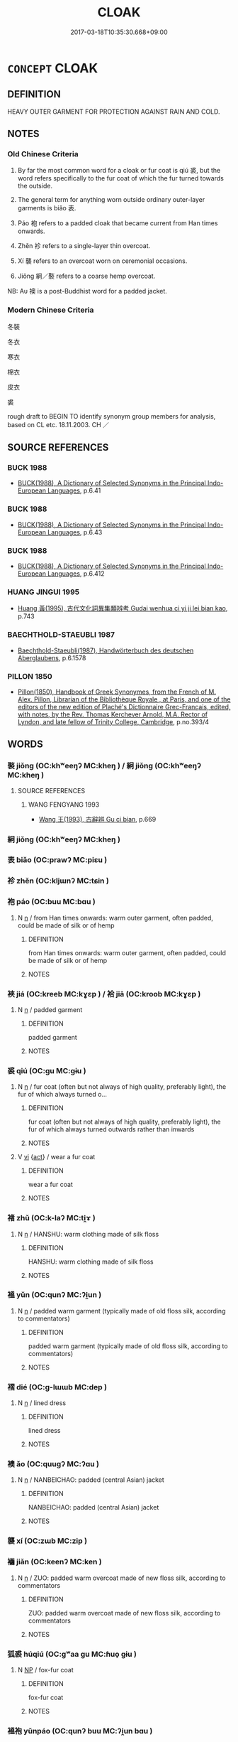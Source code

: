 # -*- mode: mandoku-tls-view -*-
#+TITLE: CLOAK
#+DATE: 2017-03-18T10:35:30.668+09:00        
#+STARTUP: content
* =CONCEPT= CLOAK
:PROPERTIES:
:CUSTOM_ID: uuid-59166bc2-cf54-43e2-ae09-0117fcac748a
:SYNONYM+:  COAT
:SYNONYM+:  OVERCOAT
:SYNONYM+:  JACKET.
:SYNONYM+:  CAPE
:SYNONYM+:  PONCHO
:SYNONYM+:  SERAPE
:SYNONYM+:  SHAWL
:SYNONYM+:  MANTLE
:SYNONYM+:  WRAP
:SYNONYM+:  PELISSE
:SYNONYM+:  BURNOOSE
:SYNONYM+:  COPE
:SYNONYM+:  ROBE
:SYNONYM+:  COWL
:SYNONYM+:  DJELLABA
:SYNONYM+:  TIPPET
:SYNONYM+:  CASSOCK
:SYNONYM+:  CHASUBLE
:SYNONYM+:  PALLIUM
:SYNONYM+:  HISTORICAL CARDINAL
:TR_ZH: 寒衣
:END:
** DEFINITION

HEAVY OUTER GARMENT FOR PROTECTION AGAINST RAIN AND COLD.

** NOTES

*** Old Chinese Criteria
1. By far the most common word for a cloak or fur coat is qiú 裘, but the word refers specifically to the fur coat of which the fur turned towards the outside.

2. The general term for anything worn outside ordinary outer-layer garments is biǎo 表.

3. Páo 袍 refers to a padded cloak that became current from Han times onwards.

4. Zhěn 袗 refers to a single-layer thin overcoat.

5. Xí 襲 refers to an overcoat worn on ceremonial occasions.

6. Jiǒng 絅／褧 refers to a coarse hemp overcoat.

NB: Aυ 襖 is a post-Buddhist word for a padded jacket.

*** Modern Chinese Criteria
冬裝

冬衣

寒衣

棉衣

皮衣

裘

rough draft to BEGIN TO identify synonym group members for analysis, based on CL etc. 18.11.2003. CH ／

** SOURCE REFERENCES
*** BUCK 1988
 - [[cite:BUCK-1988][BUCK(1988), A Dictionary of Selected Synonyms in the Principal Indo-European Languages]], p.6.41

*** BUCK 1988
 - [[cite:BUCK-1988][BUCK(1988), A Dictionary of Selected Synonyms in the Principal Indo-European Languages]], p.6.43

*** BUCK 1988
 - [[cite:BUCK-1988][BUCK(1988), A Dictionary of Selected Synonyms in the Principal Indo-European Languages]], p.6.412

*** HUANG JINGUI 1995
 - [[cite:HUANG-JINGUI-1995][Huang 黃(1995), 古代文化詞異集類辨考 Gudai wenhua ci yi ji lei bian kao]], p.743

*** BAECHTHOLD-STAEUBLI 1987
 - [[cite:BAECHTHOLD-STAEUBLI-1987][Baechthold-Staeubli(1987), Handwörterbuch des deutschen Aberglaubens]], p.6.1578

*** PILLON 1850
 - [[cite:PILLON-1850][Pillon(1850), Handbook of Greek Synonymes, from the French of M. Alex. Pillon, Librarian of the Bibliothèque Royale , at Paris, and one of the editors of the new edition of Plaché's Dictionnaire Grec-Français, edited, with notes, by the Rev. Thomas Kerchever Arnold, M.A. Rector of Lyndon, and late fellow of Trinity College, Cambridge]], p.no.393/4

** WORDS
   :PROPERTIES:
   :VISIBILITY: children
   :END:
*** 褧 jiǒng (OC:khʷeeŋʔ MC:kheŋ ) / 絅 jiǒng (OC:khʷeeŋʔ MC:kheŋ )
:PROPERTIES:
:CUSTOM_ID: uuid-83138d5f-1ef5-49d0-98d6-c531f48cae20
:Char+: 褧(145,10/16) 
:Char+: 絅(120,5/11) 
:GY_IDS+: uuid-22435998-a771-463c-b4c1-6194b21c9234
:PY+: jiǒng     
:OC+: khʷeeŋʔ     
:MC+: kheŋ     
:GY_IDS+: uuid-6b5c9d02-cd97-4ebe-9f2a-22f1b4f61fd0
:PY+: jiǒng     
:OC+: khʷeeŋʔ     
:MC+: kheŋ     
:END: 
**** SOURCE REFERENCES
***** WANG FENGYANG 1993
 - [[cite:WANG-FENGYANG-1993][Wang 王(1993), 古辭辨 Gu ci bian]], p.669

*** 絅 jiǒng (OC:khʷeeŋʔ MC:kheŋ )
:PROPERTIES:
:CUSTOM_ID: uuid-055e6144-8bde-42b7-9f3e-2bb0a9f3536c
:Char+: 絅(120,5/11) 
:GY_IDS+: uuid-6b5c9d02-cd97-4ebe-9f2a-22f1b4f61fd0
:PY+: jiǒng     
:OC+: khʷeeŋʔ     
:MC+: kheŋ     
:END: 
*** 表 biǎo (OC:prawʔ MC:piɛu )
:PROPERTIES:
:CUSTOM_ID: uuid-904ea87f-279e-48fb-92c0-736a17a47da5
:Char+: 表(145,3/9) 
:GY_IDS+: uuid-6064302c-25e2-4718-9c4b-4fdf63a6cd7b
:PY+: biǎo     
:OC+: prawʔ     
:MC+: piɛu     
:END: 
*** 袗 zhěn (OC:kljɯnʔ MC:tɕin )
:PROPERTIES:
:CUSTOM_ID: uuid-3564daac-54a6-4554-a80e-1e7324b0aff7
:Char+: 袗(145,5/11) 
:GY_IDS+: uuid-f7217849-2b2c-46f0-b9bb-7266544a984e
:PY+: zhěn     
:OC+: kljɯnʔ     
:MC+: tɕin     
:END: 
*** 袍 páo (OC:buu MC:bɑu )
:PROPERTIES:
:CUSTOM_ID: uuid-be7dffdb-c254-4eea-8d41-e977464dfbaf
:Char+: 袍(145,5/11) 
:GY_IDS+: uuid-2a768064-e899-4eec-aa6c-8eb56ed9f009
:PY+: páo     
:OC+: buu     
:MC+: bɑu     
:END: 
**** N [[tls:syn-func::#uuid-8717712d-14a4-4ae2-be7a-6e18e61d929b][n]] / from Han times onwards: warm outer garment, often padded, could be made of silk or of hemp
:PROPERTIES:
:CUSTOM_ID: uuid-641abe58-0ce8-4c65-9e6a-3839195bc53d
:WARRING-STATES-CURRENCY: 5
:END:
****** DEFINITION

from Han times onwards: warm outer garment, often padded, could be made of silk or of hemp

****** NOTES

*** 裌 jiá (OC:kreeb MC:kɣɛp ) / 袷 jiā (OC:kroob MC:kɣɛp )
:PROPERTIES:
:CUSTOM_ID: uuid-0882a47e-e93d-4969-8847-aee224fb0294
:Char+: 裌(145,7/13) 
:Char+: 袷(145,6/12) 
:GY_IDS+: uuid-6e672582-eb88-4ba4-a45b-f03044c577bd
:PY+: jiá     
:OC+: kreeb     
:MC+: kɣɛp     
:GY_IDS+: uuid-e899f5cd-144b-4d7c-a59b-476f74d86024
:PY+: jiā     
:OC+: kroob     
:MC+: kɣɛp     
:END: 
**** N [[tls:syn-func::#uuid-8717712d-14a4-4ae2-be7a-6e18e61d929b][n]] / padded garment
:PROPERTIES:
:CUSTOM_ID: uuid-83769f61-b617-49ec-8165-c2acd9386812
:WARRING-STATES-CURRENCY: 2
:END:
****** DEFINITION

padded garment

****** NOTES

*** 裘 qiú (OC:ɡu MC:gɨu )
:PROPERTIES:
:CUSTOM_ID: uuid-79ca7042-6c42-4e68-aed3-dc621c7c087e
:Char+: 裘(145,7/13) 
:GY_IDS+: uuid-1ea0f550-26eb-4848-9079-331714d94310
:PY+: qiú     
:OC+: ɡu     
:MC+: gɨu     
:END: 
**** N [[tls:syn-func::#uuid-8717712d-14a4-4ae2-be7a-6e18e61d929b][n]] / fur coat (often but not always of high quality, preferably light), the fur of which always turned o...
:PROPERTIES:
:CUSTOM_ID: uuid-f865edb1-0a1f-49dd-9613-0baa7f5a7962
:WARRING-STATES-CURRENCY: 5
:END:
****** DEFINITION

fur coat (often but not always of high quality, preferably light), the fur of which always turned outwards rather than inwards

****** NOTES

**** V [[tls:syn-func::#uuid-c20780b3-41f9-491b-bb61-a269c1c4b48f][vi]] {[[tls:sem-feat::#uuid-f55cff2f-f0e3-4f08-a89c-5d08fcf3fe89][act]]} / wear a fur coat
:PROPERTIES:
:CUSTOM_ID: uuid-d1e461d5-dd6a-466e-8c9e-9cc548b8a019
:END:
****** DEFINITION

wear a fur coat

****** NOTES

*** 褚 zhǔ (OC:k-laʔ MC:ti̯ɤ )
:PROPERTIES:
:CUSTOM_ID: uuid-4eb39490-1e56-4baf-9c59-e05f792ded1c
:Char+: 褚(145,9/15) 
:GY_IDS+: uuid-7ed9b7b0-de3f-4f2e-916a-0d4f7dbf54f2
:PY+: zhǔ     
:OC+: k-laʔ     
:MC+: ti̯ɤ     
:END: 
**** N [[tls:syn-func::#uuid-8717712d-14a4-4ae2-be7a-6e18e61d929b][n]] / HANSHU: warm clothing made of silk floss
:PROPERTIES:
:CUSTOM_ID: uuid-f60c85f7-fae9-43a7-8737-db959ead2d44
:WARRING-STATES-CURRENCY: 2
:END:
****** DEFINITION

HANSHU: warm clothing made of silk floss

****** NOTES

*** 褞 yǔn (OC:qunʔ MC:ʔi̯un )
:PROPERTIES:
:CUSTOM_ID: uuid-14f26578-2091-474a-a17f-0363c7f7d8bf
:Char+: 褞(145,10/16) 
:GY_IDS+: uuid-0e16c388-51dc-4397-9af1-c44067d1806a
:PY+: yǔn     
:OC+: qunʔ     
:MC+: ʔi̯un     
:END: 
**** N [[tls:syn-func::#uuid-8717712d-14a4-4ae2-be7a-6e18e61d929b][n]] / padded warm garment (typically made of old floss silk, according to commentators)
:PROPERTIES:
:CUSTOM_ID: uuid-b7215509-1044-4c39-a082-75cb0a9525d5
:WARRING-STATES-CURRENCY: 2
:END:
****** DEFINITION

padded warm garment (typically made of old floss silk, according to commentators)

****** NOTES

*** 褶 dié (OC:ɡ-lɯɯb MC:dep )
:PROPERTIES:
:CUSTOM_ID: uuid-fb77e23d-f7bd-495b-a91b-7520c0be8da0
:Char+: 褶(145,11/17) 
:GY_IDS+: uuid-ba3f3f73-c2db-41a7-9bc4-d98360ab6dbe
:PY+: dié     
:OC+: ɡ-lɯɯb     
:MC+: dep     
:END: 
**** N [[tls:syn-func::#uuid-8717712d-14a4-4ae2-be7a-6e18e61d929b][n]] / lined dress
:PROPERTIES:
:CUSTOM_ID: uuid-a8be4667-d25e-499e-ab40-b43067afe06c
:WARRING-STATES-CURRENCY: 2
:END:
****** DEFINITION

lined dress

****** NOTES

*** 襖 ǎo (OC:quuɡʔ MC:ʔɑu )
:PROPERTIES:
:CUSTOM_ID: uuid-6a76b890-cfd3-4657-bb22-8e79c5708208
:Char+: 襖(145,13/19) 
:GY_IDS+: uuid-e96cd361-5213-44d7-af67-7121644f0150
:PY+: ǎo     
:OC+: quuɡʔ     
:MC+: ʔɑu     
:END: 
**** N [[tls:syn-func::#uuid-8717712d-14a4-4ae2-be7a-6e18e61d929b][n]] / NANBEICHAO: padded (central Asian) jacket
:PROPERTIES:
:CUSTOM_ID: uuid-a18768ab-6dbf-4928-aa10-0128853f3cce
:WARRING-STATES-CURRENCY: 0
:END:
****** DEFINITION

NANBEICHAO: padded (central Asian) jacket

****** NOTES

*** 襲 xí (OC:zɯb MC:zip )
:PROPERTIES:
:CUSTOM_ID: uuid-76728692-5dc3-4951-9603-404781eae7e4
:Char+: 襲(145,16/22) 
:GY_IDS+: uuid-93ca51eb-1124-49c5-beff-194198c51f80
:PY+: xí     
:OC+: zɯb     
:MC+: zip     
:END: 
*** 襺 jiǎn (OC:keenʔ MC:ken )
:PROPERTIES:
:CUSTOM_ID: uuid-c3b8e9cb-8c74-4769-b0dd-1a9c579ec051
:Char+: 襺(145,19/25) 
:GY_IDS+: uuid-2322347e-e5e7-4246-9165-083fb16ce7aa
:PY+: jiǎn     
:OC+: keenʔ     
:MC+: ken     
:END: 
**** N [[tls:syn-func::#uuid-8717712d-14a4-4ae2-be7a-6e18e61d929b][n]] / ZUO: padded warm overcoat made of new floss silk, according to commentators
:PROPERTIES:
:CUSTOM_ID: uuid-4e040220-efb2-493c-81c4-e5f947557d1d
:WARRING-STATES-CURRENCY: 3
:END:
****** DEFINITION

ZUO: padded warm overcoat made of new floss silk, according to commentators

****** NOTES

*** 狐裘 húqiú (OC:ɡʷaa ɡu MC:ɦuo̝ gɨu )
:PROPERTIES:
:CUSTOM_ID: uuid-65df82f8-fa50-44e6-a418-5eab1093263a
:Char+: 狐(94,5/8) 裘(145,7/13) 
:GY_IDS+: uuid-dc497047-48d1-4dde-90ff-bc936f2ef309 uuid-1ea0f550-26eb-4848-9079-331714d94310
:PY+: hú qiú    
:OC+: ɡʷaa ɡu    
:MC+: ɦuo̝ gɨu    
:END: 
**** N [[tls:syn-func::#uuid-a8e89bab-49e1-4426-b230-0ec7887fd8b4][NP]] / fox-fur coat
:PROPERTIES:
:CUSTOM_ID: uuid-5571296c-7dc6-436e-8146-18b16ea63bc4
:END:
****** DEFINITION

fox-fur coat

****** NOTES

*** 褞袍 yǔnpáo (OC:qunʔ buu MC:ʔi̯un bɑu )
:PROPERTIES:
:CUSTOM_ID: uuid-357d00ea-18c6-4d69-910d-64c6653cdb4f
:Char+: 褞(145,10/16) 袍(145,5/11) 
:GY_IDS+: uuid-0e16c388-51dc-4397-9af1-c44067d1806a uuid-2a768064-e899-4eec-aa6c-8eb56ed9f009
:PY+: yǔn páo    
:OC+: qunʔ buu    
:MC+: ʔi̯un bɑu    
:END: 
**** N [[tls:syn-func::#uuid-e144e5f3-6f48-434b-ad41-3e76234cca69][NP{N1adN2}]] / padded overcoat
:PROPERTIES:
:CUSTOM_ID: uuid-0ec01bdc-f5f2-43f6-a49f-afa9593eb498
:WARRING-STATES-CURRENCY: 2
:END:
****** DEFINITION

padded overcoat

****** NOTES

*** 褻裘 xièqiú (OC:sŋed ɡu MC:siɛt gɨu )
:PROPERTIES:
:CUSTOM_ID: uuid-d97c94ff-1c19-442b-ad87-f31f5fafd597
:Char+: 褻(145,11/17) 裘(145,7/13) 
:GY_IDS+: uuid-bb257a05-aaed-4b37-afb6-f79bca6ddc46 uuid-1ea0f550-26eb-4848-9079-331714d94310
:PY+: xiè qiú    
:OC+: sŋed ɡu    
:MC+: siɛt gɨu    
:END: 
COMPOUND TYPE: [[tls:comp-type::#uuid-c6fd3cd9-d307-4af6-bf15-90e45c4e79d2][ad]]


**** N [[tls:syn-func::#uuid-a8e89bab-49e1-4426-b230-0ec7887fd8b4][NP]] / informal coat worn at home
:PROPERTIES:
:CUSTOM_ID: uuid-fc0f8a25-f069-43e6-9241-0a6a5d8aad8b
:END:
****** DEFINITION

informal coat worn at home

****** NOTES

** BIBLIOGRAPHY
bibliography:../core/tlsbib.bib
